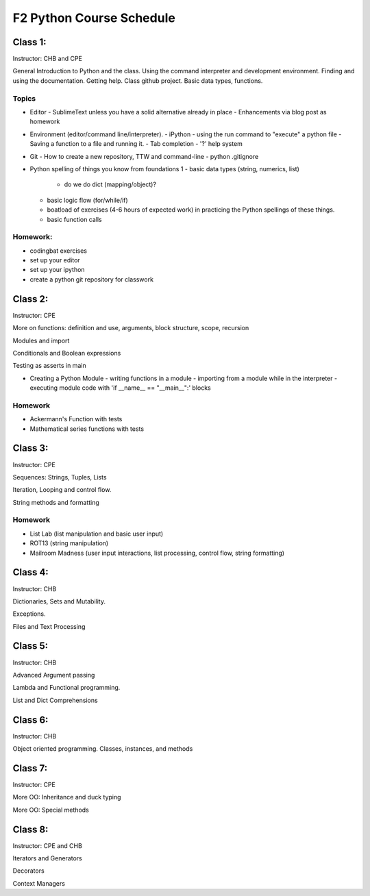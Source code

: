 *************************
F2 Python Course Schedule
*************************

Class 1:
========

Instructor: CHB and CPE

General Introduction to Python and the class. Using the command interpreter and
development environment. Finding and using the documentation. Getting help.
Class github project. Basic data types, functions.

Topics
------

* Editor
  - SublimeText unless you have a solid alternative already in place
  - Enhancements via blog post as homework

* Environment (editor/command line/interpreter).
  - iPython
  - using the run command to "execute" a python file
  - Saving a function to a file and running it.
  - Tab completion
  - '?' help system

* Git
  - How to create a new repository, TTW and command-line
  - python .gitignore

* Python spelling of things you know from foundations 1
  - basic data types (string, numerics, list)
    * do we do dict (mapping/object)?
  - basic logic flow (for/while/if)
  - boatload of exercises (4-6 hours of expected work) in practicing the
    Python spellings of these things.
  - basic function calls

Homework:
---------

* codingbat exercises
* set up your editor
* set up your ipython
* create a python git repository for classwork


Class 2:
========

Instructor: CPE

More on functions: definition and use, arguments, block structure, scope,
recursion

Modules and import

Conditionals and Boolean expressions

Testing as asserts in main


* Creating a Python Module
  - writing functions in a module
  - importing from a module while in the interpreter
  - executing module code with 'if __name__ == "__main__":' blocks

Homework
--------

* Ackermann's Function with tests
* Mathematical series functions with tests


Class 3:
========

Instructor: CPE

Sequences: Strings, Tuples, Lists

Iteration, Looping and control flow.

String methods and formatting

Homework
--------

* List Lab (list manipulation and basic user input)
* ROT13 (string manipulation)
* Mailroom Madness (user input interactions, list processing, control flow,
  string formatting)


Class 4:
========

Instructor: CHB

Dictionaries, Sets and Mutability.

Exceptions.

Files and Text Processing


Class 5:
========

Instructor: CHB

Advanced Argument passing

Lambda and Functional programming.

List and Dict Comprehensions


Class 6:
========

Instructor: CHB

Object oriented programming. Classes, instances, and methods


Class 7:
========

Instructor: CPE

More OO: Inheritance and duck typing

More OO: Special methods


Class 8:
========

Instructor: CPE and CHB

Iterators and Generators

Decorators

Context Managers
